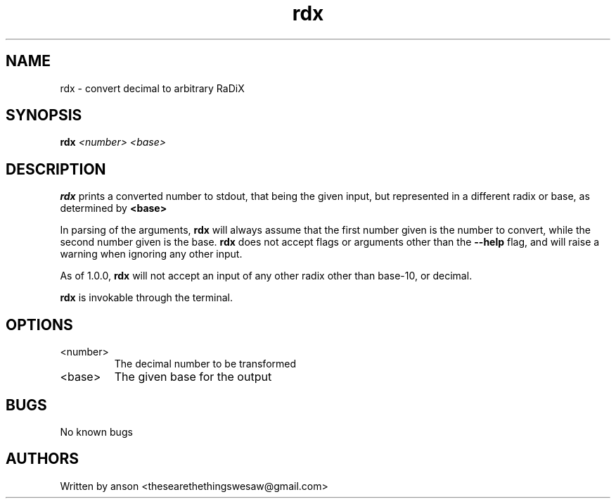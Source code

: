 .TH rdx 7 "April 2024" "Version 2.0.0"
.SH NAME
rdx \- convert decimal to arbitrary RaDiX
.SH SYNOPSIS
.B rdx
.I <number>
.I <base>
.SH DESCRIPTION
.B rdx
prints a converted number to stdout, that being the given
input, but represented in a different radix or base, as determined
by
.B <base>
.PP
In parsing of the arguments,
.B rdx
will always assume that the first number given is the number to convert,
while the second number given is the base.
.B rdx
does not accept flags or arguments other than the
.B "--help"
flag, and will raise a warning when ignoring any other input.
.PP
As of 1.0.0,
.B rdx
will not accept an input of any other radix other than base-10, or decimal.
.PP
.B rdx
is invokable through the terminal.
.SH OPTIONS
.IP "<number>"
The decimal number to be transformed
.IP "<base>"
The given base for the output
.SH BUGS
No known bugs
.SH AUTHORS
Written by anson <thesearethethingswesaw@gmail.com>
